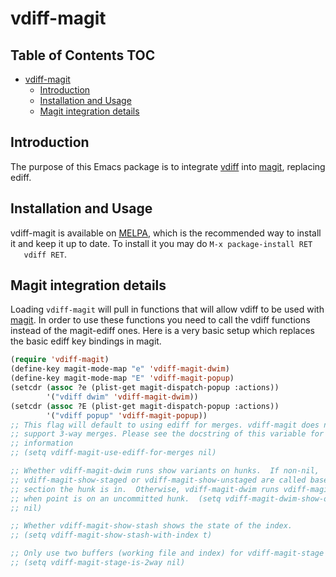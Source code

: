 * vdiff-magit

** Table of Contents                                                    :TOC:
 - [[#vdiff-magit][vdiff-magit]]
   - [[#introduction][Introduction]]
   - [[#installation-and-usage][Installation and Usage]]
   - [[#magit-integration-details][Magit integration details]]

** Introduction

   The purpose of this Emacs package is to integrate [[https://github.com/justbur/emacs-vdiff][vdiff]] into [[https://github.com/magit/magit][magit]], replacing
   ediff.

** Installation and Usage

   vdiff-magit is available on [[https://melpa.org/][MELPA]], which is the recommended way to install it
   and keep it up to date. To install it you may do =M-x package-install RET
   vdiff RET=.

** Magit integration details

   Loading =vdiff-magit= will pull in functions that will allow vdiff to be used
   with [[https://github.com/magit/magit][magit]]. In order to use these functions you need to call the vdiff
   functions instead of the magit-ediff ones. Here is a very basic setup which
   replaces the basic ediff key bindings in magit.

#+BEGIN_SRC emacs-lisp
  (require 'vdiff-magit)
  (define-key magit-mode-map "e" 'vdiff-magit-dwim)
  (define-key magit-mode-map "E" 'vdiff-magit-popup)
  (setcdr (assoc ?e (plist-get magit-dispatch-popup :actions))
          '("vdiff dwim" 'vdiff-magit-dwim))
  (setcdr (assoc ?E (plist-get magit-dispatch-popup :actions))
          '("vdiff popup" 'vdiff-magit-popup))
  ;; This flag will default to using ediff for merges. vdiff-magit does not yet
  ;; support 3-way merges. Please see the docstring of this variable for more
  ;; information
  ;; (setq vdiff-magit-use-ediff-for-merges nil)

  ;; Whether vdiff-magit-dwim runs show variants on hunks.  If non-nil,
  ;; vdiff-magit-show-staged or vdiff-magit-show-unstaged are called based on what
  ;; section the hunk is in.  Otherwise, vdiff-magit-dwim runs vdiff-magit-stage
  ;; when point is on an uncommitted hunk.  (setq vdiff-magit-dwim-show-on-hunks
  ;; nil)

  ;; Whether vdiff-magit-show-stash shows the state of the index.
  ;; (setq vdiff-magit-show-stash-with-index t)

  ;; Only use two buffers (working file and index) for vdiff-magit-stage
  ;; (setq vdiff-magit-stage-is-2way nil)
#+END_SRC
